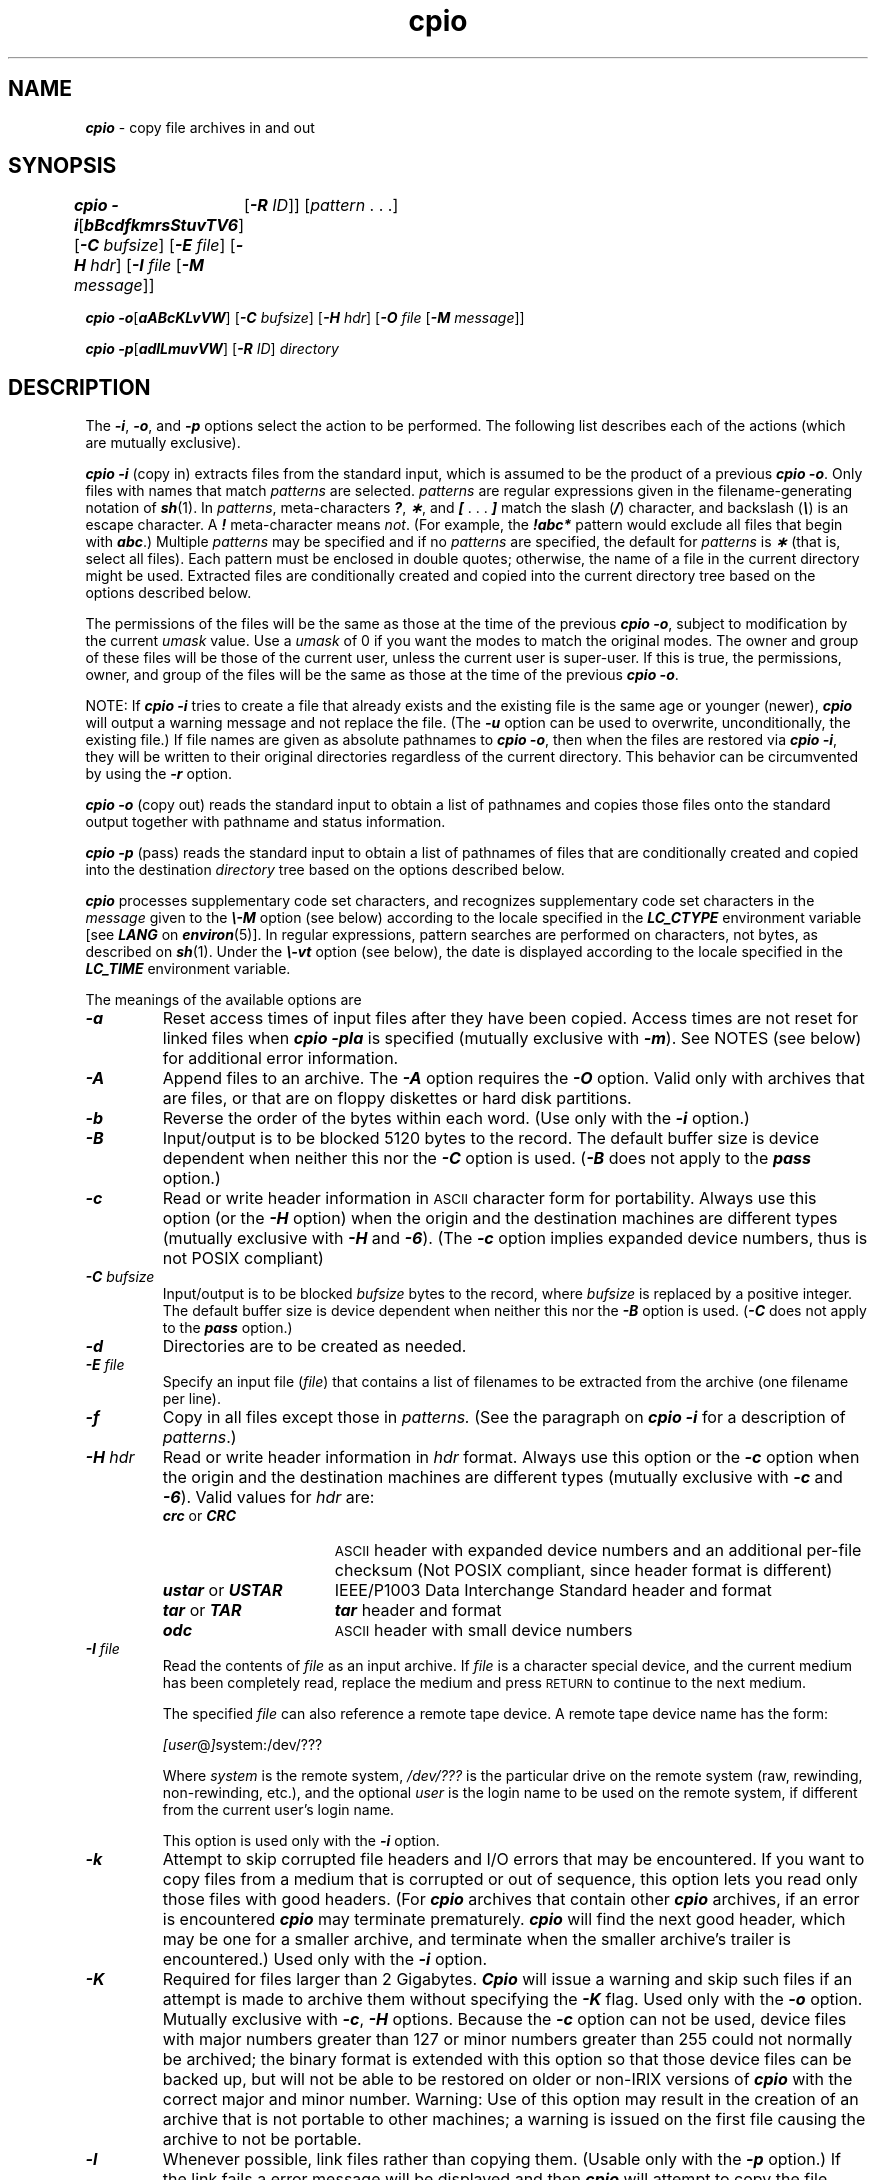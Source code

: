 '\"macro stdmacro
.if n .pH g1.cpio @(#)cpio	41.22 of 5/26/91
.\" Copyright 1991 UNIX System Laboratories, Inc.
.\" Copyright 1989, 1990 AT&T
.nr X
.if \nX=0 .ds x} cpio 1 "Essential Utilities" "\&"
.if \nX=1 .ds x} cpio 1 "Essential Utilities"
.if \nX=2 .ds x} cpio 1 "" "\&"
.if \nX=3 .ds x} cpio "" "" "\&"
.TH \*(x}
.SH NAME
\f4cpio\f1 \- copy file archives in and out
.SH SYNOPSIS
\f4cpio \-i\f1\|[\|\f4bBcdfkmrsStuvTV6\f1\|] [\f4\-C \f2bufsize\f1\|]
[\|\f4\-E\f2 file\f1\|]
[\|\f4\-H\f2 hdr\f1\|]
[\|\f4\-I \f2file\f1\| [\f4\-M \f2message\f1]\|]
.DS
	[\f4\-R \f2ID\f1]\|] [\|\f2pattern \f1. . .\|]
.DE
.PP
\f4cpio \-o\f1\|[\|\f4aABcKLvVW\f1\|] [\|\f4\-C \f2bufsize\f1\|]
[\|\f4\-H\f2 hdr\f1\|]
[\|\f4\-O \f2file\f1\| [\f4\-M \f2message\f1]\|]
.PP
\f4cpio\f1
\f4\-p\f1\|[\f4\|adlLmuvVW\f1\|]
[\f4\-R \f2ID\f1]
\f2directory\fP
.SH DESCRIPTION
The \f4\-i\f1, \f4\-o\f1, and \f4\-p\f1 options
select the action to be performed.
The following list describes each of the actions
(which are mutually exclusive).
.PP
\f4cpio \-i\f1
(copy in) extracts files from the standard input,
which is assumed to be the product of a previous
\f4cpio \-o\f1.
Only files with names that match
.I patterns\^
are selected.
.I patterns\^
are regular expressions given in the filename-generating notation of
\f4sh\fP(1).
In
.IR patterns ,
meta-characters
\f4?\f1,
\f4\(**\f1,
and
\f4[\f1 . . .\f4 ]\f1
match the slash (\f4/\fP)
character, and backslash (\f4\e\fP)
is an escape character.
A \f4!\f1 meta-character means \f2not\f1.
(For example, the \f4!abc*\f1 pattern would exclude all files that
begin with \f4abc\f1.)
Multiple
.I patterns\^
may be specified and if no
.I patterns\^
are specified, the default for
.I patterns\^
is
\f4\(**\f1
(that is, select all files).
Each pattern must be enclosed in double quotes;
otherwise, the name of a file in the current directory might be used.
Extracted files are conditionally created and copied 
into the current directory tree based on the options described below.
.PP
The permissions of the files will be 
the same as those at the time of
the previous \f4cpio \-o\f1, subject to modification by
the current
.I umask
value.  Use a
.I umask
of 0 if you want the modes to match the original modes.
The owner and group of these files 
will be those of the current user,
unless the current user is super-user.
If this is true,
the permissions, owner, and group of the files
will be the same as 
those at the time of the previous \f4cpio \-o\fP.
.PP
NOTE: If \f4cpio \-i\f1 tries to create
a file that already exists
and the existing file
is the same age or younger (newer),
\f4cpio\f1 will output a warning message
and not replace the file.
(The \f4\-u\f1 option can be used to overwrite, unconditionally,
the existing file.)
If file names are given as absolute pathnames to 
\f4cpio \-o\fP,
then when the files are restored via
\f4cpio \-i\fP, they will be written to their original directories regardless
of the current directory.
This behavior can be circumvented by using the 
\f4\-r\fP
option.
.P
\f4cpio \-o\f1 (copy out)
reads the standard input to obtain a list of pathnames
and copies those files onto the standard output
together with pathname and status information.
.P
\f4cpio \-p\f1 (pass)
reads the standard input to obtain a list of pathnames
of files that are conditionally created and copied into the destination
\f2directory\fP
tree based on the options described below.
.P
\f4cpio\f1 processes supplementary code set characters,
and recognizes supplementary code set characters in the
\f2message\fP given to the \f4\\-M\fP option (see below)
according to the locale specified in the \f4LC_CTYPE\fP
environment variable [see \f4LANG\fP on \f4en\%vi\%ron\fP(5)].
In regular expressions, pattern searches are performed
on characters, not bytes, as described on \f4sh\f1(1).
Under the \f4\\-vt\fP option (see below), the date is displayed
according to the locale specified in the \f4LC_TIME\fP
environment variable.
.PP
The meanings of the available options are
.PP
.TP
\f4\-a\f1
Reset access times of input files after they have been copied.
Access times are not reset for linked files when
\f4cpio \-pla\f1
is specified (mutually exclusive with \f4\-m\f1).
See NOTES (see below) for additional error information.
.TP
\f4\-A\f1
Append files to an archive.
The \f4\-A\f1 option requires 
the \f4\-O\f1 option.
Valid only with archives that are files,
or that are on floppy diskettes or hard disk partitions.
.TP
\f4\-b\f1
Reverse the order of the bytes within each word.
(Use only with the \f4\-i\f1 option.)
.TP
\f4\-B\f1
Input/output is to be blocked 5120 bytes to the record.
The default buffer size is device dependent when neither this
nor the \f4\-C\f1 option is used. (\f4-B\f1 does not apply to
the \f4pass\f1 option.)
.TP
\f4\-c\f1
Read or write header information in
\s-1ASCII\s+1
character
form for portability.
Always use this option 
(or the \f4\-H \f1 option)
when the origin and the destination machines are different types
(mutually exclusive with \f4\-H\f1 and \f4\-6\f1).
(The \f4\-c\f1 option implies expanded device numbers, thus
is not POSIX compliant)
.TP
\f4-C\f2 bufsize\f1
Input/output is to be blocked \f2bufsize\f1 bytes to the record,
where \f2bufsize\f1 is replaced by a positive integer.
The default buffer size is device dependent
when neither this nor the \f4\-B\f1 option is used.
(\f4-C\f1 does not apply to the \f4pass\f1 option.)
.TP
\f4-d\f1
Directories
are to be created as needed.
.TP
\f4-E \f2file\f1
Specify an input file (\f2file\f1)
that contains a list of filenames
to be extracted from the archive (one filename per line).
.TP
\f4-f\f1
Copy in all files
except those in
.I patterns.\^
(See the paragraph on \f4cpio -i\f1 for a description of \f2patterns\f1.)
.TP
\f4-H\f2 hdr\f1
Read or write header information in \f2hdr\f1 format.
Always use this option or the \f4-c\f1 option 
when the origin and the destination machines
are different types
(mutually exclusive with \f4-c\f1 and \f4-6\f1).
Valid values for \f2hdr\f1 are:
.RS
.TP 16
\f4crc\f1 or \f4CRC\f1
\s-1ASCII\s+1 header with expanded device numbers and
an additional per-file checksum (Not POSIX compliant,
since header format is different)
.TP 16
\f4ustar\f1 or \f4USTAR\f1
IEEE/P1003 Data Interchange Standard header and format
.TP 16
\f4tar\f1 or \f4TAR\f1
\f4tar\f1 header and format
.TP 16
\f4odc\f1
\s-1ASCII\s+1 header with small device numbers
.RE
.TP
\f4-I \f2file\f1
Read the contents of \f2file\f1 as an input archive.
If \f2file\f1 is a character special device, and the current
medium has been completely read, replace the medium and press
\s-1RETURN\s+1 to continue to the next medium.
.sp
The specified \f2file\f1 can also reference a remote tape device. A remote
tape device name has the form:
.sp
.ti +0.5i
.IR [user @ ] system:/dev/???
.sp
Where
.I system
is the remote system,
.I /dev/???
is the particular drive on the remote system (raw,
rewinding, non-rewinding, etc.),
and the optional
.I user
is the login name to be used
on the remote system,
if different from the current
user's login name.
.sp
This option is used only with the \f4-i\f1 option.
.TP
\f4-k\f1
Attempt to skip corrupted file headers and I/O errors that may be encountered.
If you want to copy files from a medium that is corrupted or out of
sequence, this option lets you read only those files with good headers.
(For \f4cpio\fP archives that contain other \f4cpio\f1 archives, if an
error is encountered \f4cpio\fP may terminate prematurely.
\f4cpio\fP will find the next good header, which may be one for
a smaller archive, and terminate when the smaller archive's trailer is encountered.)
Used only with the \f4-i\f1 option.
.TP
\f4-K\f1
Required for files larger than 2 Gigabytes.
\f4Cpio\f1 will issue a warning and skip such files if an attempt is made to
archive them without specifying the \f4-K\f1 flag.
Used only with the \f4-o\f1 option.
Mutually exclusive with \f4-c\f1, \f4-H\f1 options.
Because the \f4-c\f1 option can not be used, device files with
major numbers greater than 127 or minor numbers greater than 255
could not normally be archived; the binary format is 
extended with this option so that those device files can be backed up, but
will not be able to be restored on older or non-IRIX versions of 
\f4cpio\f1 with the correct major and minor number.
Warning: Use of this option may result in the creation of an archive that is
not portable to other machines; a warning is issued on the first file causing
the archive to not be portable.
.TP
\f4-l\f1
Whenever possible,
link files rather than copying them.
(Usable only with the \f4-p\f1 option.)
If the link fails a error message will be displayed
and then \f4cpio\fP will attempt to copy the file.
.TP
\f4-L\f1
Follow symbolic links.
The default is not to follow symbolic links.
.TP
\f4-m\f1
Retain previous file modification time.
The modification time and access time of a restored file 
is set to the modification time of the file
when it was backed up.  This option is ineffective on 
directories that are being copied.  This option is mutually 
exclusive with \f4-a\f1.
.TP
\f4-M \f2message\f1\f1
Define a \f2message\fP to use when switching media.
When you use the \f4-O\f1 or \f4-I\f1 options and specify
a character special device, you can use this option to define
the message that is printed when you reach the end of the medium.
One \f4%d\f1 can be placed in \f2message\fP to print the sequence
number of the next medium needed to continue.
\f2message\fP may contain supplementary code set characters.
.TP
\f4-O \f2file\f1\f1
Direct the output of
\f4cpio\fP
to \f2file\f1.
If \f2file\f1 is a character special device and the current medium
is full, replace the medium and press the \s-1RETURN\s+1
key to
continue to the next medium.
Use only with the \f4-o\f1 option.
.TP
\f4-r\f1
Interactively rename files.
If the user presses the \s-1RETURN\s+1
key
alone, the file is skipped.
If the user types a ``.'' the original pathname will be retained.
(Not available with \f4cpio -p\f1.)
.TP
\f4-R\f2 \s-1ID\s+1\f1
Reassign ownership and group information for each file 
to user \f2\s-1ID\s+1\f1 
(\f2\s-1ID\s+1\f1 must be a valid user \s-1ID\s+1
from \f4/etc/passwd\f1).
This option is valid only for a super-user.
.TP
\f4-s\f1
Swap bytes within each half word.
.TP
\f4-S\f1
Swap halfwords within each word.
.TP
\f4-t\f1
Print a table of contents of the input.
No files are created
(mutually exclusive with
\f4-V\f1).
.TP
\f4-T\f1
Test (verify) the contents of the archive against the files in the
filesystem.  A \f4=\fP is printed in the first column if the file
is the same, otherwise \f4!\fP.  If given as \f4-TT\fP, a second
\f4=\fP or \f4!\fP is output, based on the owner, group, and permissions
matching, and in the case of symbolic links, the contents of the symbolic
link.
.TP
\f4-W\f1
Detect and handle specially files with holes (sections of a file
with no disk blocks allocated to it, normally caused by seeking over
a section of the file while it is being created).  Holey files are
marked specially in the archive, and a block map is written at the
start of a file.  Only the non-hole sections are written to the archive,
normally requiring much less space than when this option is not used.

When used, and
holey files are found, the archive will not be compatible with other
versions of \f4cpio\fP (non-IRIX versions, or IRIX versions older than
IRIX 6.5); a warning is issued on the first file causing the archive to not
be portable.
Used only with the \f4-o\f1 option.
Mutually exclusive with \f4-c\f1, \f4-H\f1 options.
When the \f4-v\fP option is used, the type is printed as \f4H\fP
for holey files, rather than \f4-\fP.
.TP
\f4-u\f1
Copy
unconditionally
(normally, an older file will not replace a newer file with the same name).
.TP
\f4-v\f1
Verbose: causes a list of file names to be printed.
When used with the
\f4-t\f1
option, the table of contents looks like the output of an
\f4ls -l\f1
command [see \f4ls\f1(1)];
dates are displayed
according to the locale specified in the \f4LC_TIME\fP
environment variable [see \f4LANG\fP on \f4environ\fP(5)].
.TP
\f4-V\f1
Special Verbose:
print a dot for each file read or written.
Useful to assure the user that \f4cpio\f1 is working without
printing out all file names.
.TP
\f4-6\f1
Process a \s-1UNIX\s+1 System Sixth Edition archive format file.
Use only with the \f4-i\f1 option
(mutually exclusive with \f4-c\f1 and \f4-H\f1)).
.PP
Note:
\f4cpio\fP assumes four-byte words.
.br
.ne5
.PP
If, when writing to a character device
\f1(\f4-o\f1)
or reading from a character device\p
.br
\f1(\f4-i\f1),
\f4cpio\fP reaches the end of a medium 
(such as the end of a tape),
and the\p
.br
\f4-O\f1 and \f4-I\f1 options aren't used,
\f4cpio\fP will print the following message:
.PP
.RS
.ft 4
If you want to go on, type device/file name when ready.
.ft 1
.RE
.PP
To continue, you must replace the medium and type the character
special device name (\f4/dev/tape\f1 for example) and
press \s-1RETURN\s+1.
You may want to continue by directing \f4cpio\fP to
use a different device.
For example, if you have two tape drives 
you may want to switch between them 
so \f4cpio\fP can proceed while you are changing the tapes.
(Simply pressing \s-1RETURN\s+1
causes the \f4cpio\fP process to exit.)
.SH EXAMPLES
The following examples show three uses of \f4cpio\fP.
.PP
When standard input is 
directed through a pipe to \f4cpio -o\f1,
files are grouped so 
they can be directed (>) to a single file
(\f4../newfile\f1).
The \f4-c\f1 option insures that 
the file will be portable to other machines
(as would the \f4-H\f1 option).
Instead of \f4ls\fP(1),
you could use
\f4find\fP(1),
\f4echo\fP(1),
\f4cat\fP(1),
and so on, to pipe a list of names to \f4cpio\fP.
You could direct the output to a device instead of a file.
.PP
.RS
\f4ls \|\(bv \|cpio \|-oc \|> ../newfile\f1
.RE
.PP
\f4cpio -i\f1
uses the output file of 
\f4cpio -o\f1
(directed through a pipe with \f4cat\f1 in the example below), extracts those 
files that match
the patterns
\f1(\f4memo/a1\f1,
\f4memo/b\(**\f1),
creates directories below the current directory as needed
\f1(\f4-d\f1
option), and places the files in the appropriate directories.
The \f4-c\f1 option is used if the input file was created with
a portable header.
If no patterns were given, all files from
\f4newfile\f1
would be placed in the directory.
.PP
.RS
\f4cat newfile \|\(bv \|cpio \|-icd "memo/a1" "memo/b\(**"\f1
.RE
.PP
\f4cpio -p\f1 takes the file names piped to it and copies 
or links (\f4-l\f1 option)
those files to another directory (\f4newdir\f1 in the example below).
The
\f4-d\f1
option
says to create directories as needed.
The
\f4-m\f1
option says retain the
modification time.
(It is important to use the
\f4-depth \f1
option of
\f4find\fP(1)
to generate pathnames for
\f4cpio\fP.
This eliminates problems 
\f4cpio\fP could have trying to create files under read-only directories.)
The destination directory, \f4newdir\f1, must exist.
.PP
.RS
\f4find . -depth -print \|\(bv \|cpio \|-pdlmv \|newdir\f1
.RE
.PP
Note that when you use \f4cpio\fP in conjunction with \f4find\fP,
if you use the \f4-L\f1 option with \f4cpio\fP
then you must use the \f4-follow\f1 option with \f4find\fP
and vice versa.
Otherwise there will be undesirable results.
.SH FILES
.TP
\f4/usr/lib/locale/\f2locale\f4/LC_MESSAGES/uxcore.abi\f1
language-specific message file [See \f4LANG\fP on \f4environ\f1 (5).]
.SH SEE ALSO
\f4ar\fP(1), \f4cat\fP(1), \f4echo\fP(1), \f4find\fP(1), \f4ls\fP(1),
\f4tar\fP(1), \f4umask\fP(1),
\f4attr\fP(1), \f4xfsdump\fP(1m),
\f4archives\fP(4)
.SH NOTES
An archive created with the \f4-c\f1 option (defaults to
an ASCII header with expanded device numbers and an additional
per-file checksum - \f4CRC\f1) on a Release 4
system cannot be read on System V Release 3.2 systems, or earlier.
.PP
As noted in the option descriptions above, use of the \f4\-W\f1 or
\f4\-K\f1 options may cause the resulting archive to be non-portable,
and possibly not even usable, on older versions (prior to IRIX 6.5),
or other operating systems.  The types of files that might cause problems
are those larger than 2 Gbytes, files with holes (no data blocks), and device
files with major numbers larger than 127 or minor numbers larger than 255.
.PP
Use the \f4\-H odc\f1 option in the current version of \f4cpio\f1
(ie. IRIX 5.X Operating system), which is equivalent to the header 
created by the \f4\-c\f1 option in earlier System V releases 
(ie. IRIX 4.0.X Operating System).  This is to be used when reading
previously created \f4cpio\f1 image(s) on a System V Release 4 
systems (ie. IRIX 5.X Operating system).
.PP  
\f4cpio\f1 will issue a warning and continue archiving when 
the block or character device numbers are truncated when using 
the \f4\-H odc\f1 option.  
.PP
\f4cpio\f1 will issue a warning and continue archiving when the userid
or group id of associated with a file is too large.  The userid for the
user ``nobody'' will be substituted.  The limits are 65535 for binary
(default) format, and 262143 for \f4-H ustar\f1, \f4-H tar\f1 and \f4-H
odc\f1 formats.  There is no limit for \f4-H crc\f1 or \f4-c\f1 formats.
.PP
It is common to construct a list of file names with \f3find\f1 or other
commands to pipe to cpio.  Filenames with embedded white space will
work this way, with the exception of filenames with embedded newlines,
since each filename in the list is terminated by a newline.  This
may sometimes produce confusing error messages.
.PP
If the \f4Byte swapped data \- re\-try with correct device\f1 message
occurs, check to make sure that the correct device (switched or
non-switched) is begin used to dump the media (see \f4tps\fP(7M)).
.PP
Path names are restricted to 256 characters for the binary (the default)
and\p
\f4-H odc\f1
header formats.
Otherwise, pathnames are restricted to 1024 characters.
.PP
Only a super-user user can copy special files.  Additionally, when
running from a setuid program (or if made setuid itself), some files
may still not be accessible, since the effective userid is checked in
several places, rather than the real userid.  This is deliberate.
.PP
Blocks are reported in 512-byte quantities.
.PP
If a file has \f4000\fP permissions, 
contains more than 0 characters of data,
and the user does not have the appropriate access to
the file, the file will not be saved or restored.
.PP
The default buffer size is optimized for the device and
using the \f4-C\fP option to specify a different block size may cause
\f4cpio\fP to fail.
Therefore, care must be taken when choosing the block size.
To avoid wasting space on streaming tape drives, the
\f4-C\fP option with an appropriate block size should be used.
.PP
When using the \f4-a\fP option (resets the access times of the input files)
\f4cpio\fP cannot reset the access time of the files in /dev/fd.  This is
because these are special "file descriptor files" (see \f4fd\fP(4)).
These "file descriptor files" cannot have there access times reset with \f4cpio\fP 
or \f4utime\fP(2).  \f4cpio\fP with the \f4-a\fP option will issue the warning 
message(s) "Cannot reset time on "/dev/fd/XX" : Operation not supported" when
confronted with these files.
.PP
Extended Attributes are not archived or restored.
See \f4attr\fP(1) for more information about Extended Attributes and see
\f4xfsdump\fP(1m) for a method to back them up.
.\"	@(#)cpio.1	6.3 of 9/2/83
.Ee

